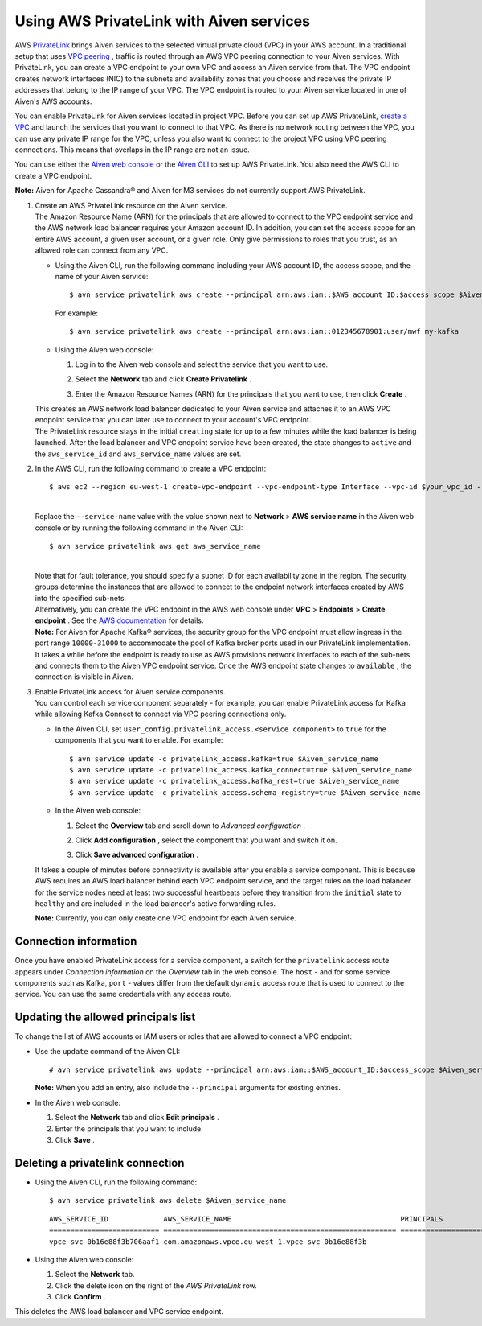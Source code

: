 Using AWS PrivateLink with Aiven services
=========================================

AWS `PrivateLink <https://aws.amazon.com/privatelink/>`__ brings Aiven
services to the selected virtual private cloud (VPC) in your AWS
account. In a traditional setup that uses `VPC
peering <https://help.aiven.io/en/articles/778836-using-vpc-peering>`__
, traffic is routed through an AWS VPC peering connection to your Aiven
services. With PrivateLink, you can create a VPC endpoint to your own
VPC and access an Aiven service from that. The VPC endpoint creates
network interfaces (NIC) to the subnets and availability zones that you
choose and receives the private IP addresses that belong to the IP range
of your VPC. The VPC endpoint is routed to your Aiven service located in
one of Aiven's AWS accounts.

You can enable PrivateLink for Aiven services located in project VPC.
Before you can set up AWS PrivateLink, `create a
VPC <https://help.aiven.io/en/articles/778836>`__ and launch the
services that you want to connect to that VPC. As there is no network
routing between the VPC, you can use any private IP range for the VPC,
unless you also want to connect to the project VPC using VPC peering
connections. This means that overlaps in the IP range are not an issue.

You can use either the `Aiven web console <https://console.aiven.io>`__
or the `Aiven CLI <https://github.com/aiven/aiven-client>`__ to set up
AWS PrivateLink. You also need the AWS CLI to create a VPC endpoint.

**Note:** Aiven for Apache Cassandra® and Aiven for M3 services do not
currently support AWS PrivateLink.

#. | Create an AWS PrivateLink resource on the Aiven service.
   | The Amazon Resource Name (ARN) for the principals that are allowed
     to connect to the VPC endpoint service and the AWS network load
     balancer requires your Amazon account ID. In addition, you can set
     the access scope for an entire AWS account, a given user account,
     or a given role. Only give permissions to roles that you trust, as
     an allowed role can connect from any VPC.

   -  Using the Aiven CLI, run the following command including your AWS
      account ID, the access scope, and the name of your Aiven service:

      ::

         $ avn service privatelink aws create --principal arn:aws:iam::$AWS_account_ID:$access_scope $Aiven_service_name

      For example:

      ::

         $ avn service privatelink aws create --principal arn:aws:iam::012345678901:user/mwf my-kafka

   -  Using the Aiven web console:

      #. Log in to the Aiven web console and select the service that you
         want to use.

      #. Select the **Network** tab and click **Create Privatelink** .

      #. | Enter the Amazon Resource Names (ARN) for the principals that
           you want to use, then click **Create** .

   | This creates an AWS network load balancer dedicated to your Aiven
     service and attaches it to an AWS VPC endpoint service that you can
     later use to connect to your account's VPC endpoint.
   | The PrivateLink resource stays in the initial ``creating`` state
     for up to a few minutes while the load balancer is being launched.
     After the load balancer and VPC endpoint service have been created,
     the state changes to ``active`` and the ``aws_service_id`` and
     ``aws_service_name`` values are set.

#. In the AWS CLI, run the following command to create a VPC endpoint:

   ::

      $ aws ec2 --region eu-west-1 create-vpc-endpoint --vpc-endpoint-type Interface --vpc-id $your_vpc_id --subnet-ids $space_separated_list_of_subnet_ids --security-group-ids $security_group_ids --service-name com.amazonaws.vpce.eu-west-1.vpce-svc-0b16e88f3b706aaf1

   | 
   | Replace the ``--service-name`` value with the value shown next to
     **Network** > **AWS service name** in the Aiven web console or by
     running the following command in the Aiven CLI:

   ::

      $ avn service privatelink aws get aws_service_name

   | 
   | Note that for fault tolerance, you should specify a subnet ID for
     each availability zone in the region. The security groups determine
     the instances that are allowed to connect to the endpoint network
     interfaces created by AWS into the specified sub-nets.
   | Alternatively, you can create the VPC endpoint in the AWS web
     console under **VPC** > **Endpoints** > **Create endpoint** . See
     the `AWS
     documentation <https://docs.aws.amazon.com/vpc/latest/userguide/vpce-interface.html#create-interface-endpoint>`__
     for details.
   | **Note:** For Aiven for Apache Kafka® services, the security group
     for the VPC endpoint must allow ingress in the port range
     ``10000-31000`` to accommodate the pool of Kafka broker ports used
     in our PrivateLink implementation.
   | It takes a while before the endpoint is ready to use as AWS
     provisions network interfaces to each of the sub-nets and connects
     them to the Aiven VPC endpoint service. Once the AWS endpoint state
     changes to ``available`` , the connection is visible in Aiven.

#. | Enable PrivateLink access for Aiven service components.
   | You can control each service component separately - for example,
     you can enable PrivateLink access for Kafka while allowing Kafka
     Connect to connect via VPC peering connections only.

   -  In the Aiven CLI, set
      ``user_config.privatelink_access.<service component>`` to ``true``
      for the components that you want to enable. For example:

      ::

         $ avn service update -c privatelink_access.kafka=true $Aiven_service_name
         $ avn service update -c privatelink_access.kafka_connect=true $Aiven_service_name
         $ avn service update -c privatelink_access.kafka_rest=true $Aiven_service_name
         $ avn service update -c privatelink_access.schema_registry=true $Aiven_service_name

   -  In the Aiven web console:

      #. Select the **Overview** tab and scroll down to *Advanced
         configuration* .

      #. Click **Add configuration** , select the component that you
         want and switch it on.

         .. image:: /images/platform/howto/use-aws-privatelink_image1.png

      #. | Click **Save advanced configuration** .

   It takes a couple of minutes before connectivity is available after
   you enable a service component. This is because AWS requires an AWS
   load balancer behind each VPC endpoint service, and the target rules
   on the load balancer for the service nodes need at least two
   successful heartbeats before they transition from the ``initial``
   state to ``healthy`` and are included in the load balancer's active
   forwarding rules.

   | **Note:** Currently, you can only create one VPC endpoint for each
     Aiven service.

.. _h_b6605132ff:

Connection information
----------------------

Once you have enabled PrivateLink access for a service component, a
switch for the ``privatelink`` access route appears under *Connection
information* on the *Overview* tab in the web console. The ``host`` -
and for some service components such as Kafka, ``port`` - values differ
from the default ``dynamic`` access route that is used to connect to the
service. You can use the same credentials with any access route.

.. _h_2a1689a687:

Updating the allowed principals list
------------------------------------

To change the list of AWS accounts or IAM users or roles that are
allowed to connect a VPC endpoint:

-  Use the ``update`` command of the Aiven CLI:

   ::

      # avn service privatelink aws update --principal arn:aws:iam::$AWS_account_ID:$access_scope $Aiven_service_name

   | **Note:** When you add an entry, also include the ``--principal`` arguments for existing entries.

-  In the Aiven web console:

   #. Select the **Network** tab and click **Edit principals** .

   #. Enter the principals that you want to include.

   #. Click **Save** .

.. _h_8de68d5894:

Deleting a privatelink connection
---------------------------------

-  Using the Aiven CLI, run the following command:

   ::

      $ avn service privatelink aws delete $Aiven_service_name

   ::

      AWS_SERVICE_ID             AWS_SERVICE_NAME                                        PRINCIPALS                         STATE
      ========================== ======================================================= ================================== ========
      vpce-svc-0b16e88f3b706aaf1 com.amazonaws.vpce.eu-west-1.vpce-svc-0b16e88f3b

-  Using the Aiven web console:

   #. Select the **Network** tab.

   #. Click the delete icon on the right of the *AWS PrivateLink* row.

   #. Click **Confirm** .

This deletes the AWS load balancer and VPC service endpoint.
